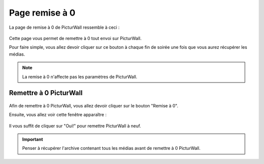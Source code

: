 .. _animateur_reset:

Page remise à 0
===================

La page de remise à 0 de PicturWall ressemble à ceci :

.. figure:: _images/reset/reset.PNG
   :alt: Panel animateur de PicturWall, page remise à 0 de PicturWall.
   :align: center

Cette page vous permet de remettre à 0 tout envoi sur PicturWall.

Pour faire simple, vous allez devoir cliquer sur ce bouton à chaque fin de soirée une fois que vous aurez récupérer les médias.

.. note:: La remise à 0 n'affecte pas les paramètres de PicturWall.

.. _animateur_reset_now:

Remettre à 0 PicturWall
---------------------------------------------

.. figure:: _images/reset/reset.PNG
   :alt: Panel animateur de PicturWall, page remise à 0 de PicturWall.
   :align: center

Afin de remettre à 0 PicturWall, vous allez devoir cliquer sur le bouton "Remise à 0".

Ensuite, vous allez voir cette fenêtre apparaître :

.. figure:: _images/reset/reset_confirm.PNG
   :alt: Panel animateur de PicturWall, page remise à 0 de PicturWall, confirmer la remise à 0.
   :align: center

Il vous suffit de cliquer sur "Oui!" pour remettre PicturWall à neuf.

.. important:: Penser à récupérer l'archive contenant tous les médias avant de remettre à 0 PicturWall.